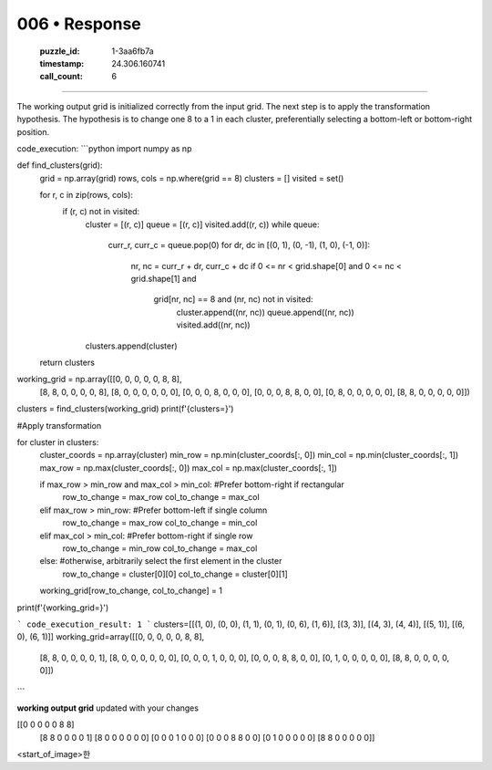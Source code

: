 006 • Response
==============

   :puzzle_id: 1-3aa6fb7a
   :timestamp: 24.306.160741
   :call_count: 6



====

The working output grid is initialized correctly from the input grid.  The next step is to apply the transformation hypothesis.  The hypothesis is to change one 8 to a 1 in each cluster, preferentially selecting a bottom-left or bottom-right position.


code_execution:
```python
import numpy as np

def find_clusters(grid):
    grid = np.array(grid)
    rows, cols = np.where(grid == 8)
    clusters = []
    visited = set()

    for r, c in zip(rows, cols):
        if (r, c) not in visited:
            cluster = [(r, c)]
            queue = [(r, c)]
            visited.add((r, c))
            while queue:
                curr_r, curr_c = queue.pop(0)
                for dr, dc in [(0, 1), (0, -1), (1, 0), (-1, 0)]:
                    nr, nc = curr_r + dr, curr_c + dc
                    if 0 <= nr < grid.shape[0] and 0 <= nc < grid.shape[1] and \
                       grid[nr, nc] == 8 and (nr, nc) not in visited:
                        cluster.append((nr, nc))
                        queue.append((nr, nc))
                        visited.add((nr, nc))
            clusters.append(cluster)
    return clusters

working_grid = np.array([[0, 0, 0, 0, 0, 8, 8],
                        [8, 8, 0, 0, 0, 0, 8],
                        [8, 0, 0, 0, 0, 0, 0],
                        [0, 0, 0, 8, 0, 0, 0],
                        [0, 0, 0, 8, 8, 0, 0],
                        [0, 8, 0, 0, 0, 0, 0],
                        [8, 8, 0, 0, 0, 0, 0]])

clusters = find_clusters(working_grid)
print(f'{clusters=}')

#Apply transformation

for cluster in clusters:
    cluster_coords = np.array(cluster)
    min_row = np.min(cluster_coords[:, 0])
    min_col = np.min(cluster_coords[:, 1])
    max_row = np.max(cluster_coords[:, 0])
    max_col = np.max(cluster_coords[:, 1])
    
    if max_row > min_row and max_col > min_col:  #Prefer bottom-right if rectangular
        row_to_change = max_row
        col_to_change = max_col
    elif max_row > min_row: #Prefer bottom-left if single column
        row_to_change = max_row
        col_to_change = min_col
    elif max_col > min_col: #Prefer bottom-right if single row
        row_to_change = min_row
        col_to_change = max_col
    else: #otherwise, arbitrarily select the first element in the cluster
        row_to_change = cluster[0][0]
        col_to_change = cluster[0][1]

    working_grid[row_to_change, col_to_change] = 1


print(f'{working_grid=}')

```
code_execution_result: 1
```
clusters=[[(1, 0), (0, 0), (1, 1), (0, 1), (0, 6), (1, 6)], [(3, 3)], [(4, 3), (4, 4)], [(5, 1)], [(6, 0), (6, 1)]]
working_grid=array([[0, 0, 0, 0, 0, 8, 8],
       [8, 8, 0, 0, 0, 0, 1],
       [8, 0, 0, 0, 0, 0, 0],
       [0, 0, 0, 1, 0, 0, 0],
       [0, 0, 0, 8, 8, 0, 0],
       [0, 1, 0, 0, 0, 0, 0],
       [8, 8, 0, 0, 0, 0, 0]])

```

**working output grid**
updated with your changes

[[0 0 0 0 0 8 8]
 [8 8 0 0 0 0 1]
 [8 0 0 0 0 0 0]
 [0 0 0 1 0 0 0]
 [0 0 0 8 8 0 0]
 [0 1 0 0 0 0 0]
 [8 8 0 0 0 0 0]]



<start_of_image>한


.. seealso::

   - :doc:`006-history`
   - :doc:`006-prompt`


